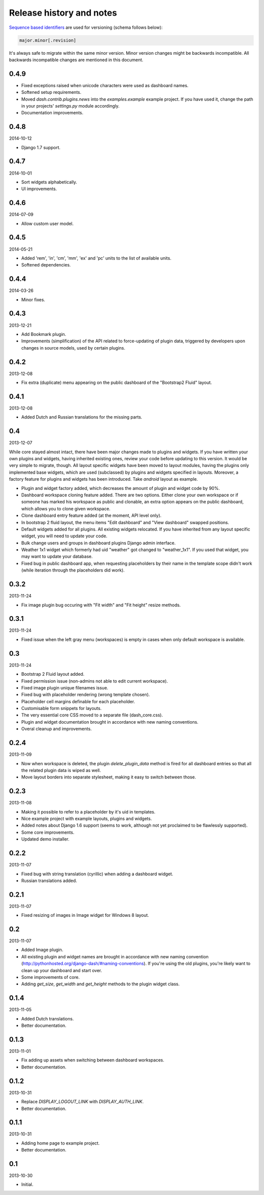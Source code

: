Release history and notes
=====================================
`Sequence based identifiers
<http://en.wikipedia.org/wiki/Software_versioning#Sequence-based_identifiers>`_
are used for versioning (schema follows below):

.. code-block:: none

    major.minor[.revision]

It's always safe to migrate within the same minor version. Minor version
changes might be backwards incompatible. All backwards incompatible changes
are mentioned in this document.

0.4.9
-------------------------------------

- Fixed exceptions raised when unicode characters were used as dashboard
  names.
- Softened setup requirements.
- Moved `dash.contrib.plugins.news` into the `examples.example` example
  project. If you have used it, change the path in your projects'
  `settings.py` module accordingly.
- Documentation improvements.

0.4.8
-------------------------------------
2014-10-12

- Django 1.7 support.

0.4.7
-------------------------------------
2014-10-01

- Sort widgets alphabetically.
- UI improvements.

0.4.6
-------------------------------------
2014-07-09

- Allow custom user model.

0.4.5
-------------------------------------
2014-05-21

- Added 'rem', 'in', 'cm', 'mm', 'ex' and 'pc' units to the list of available
  units.
- Softened dependencies.

0.4.4
-------------------------------------
2014-03-26

- Minor fixes.

0.4.3
-------------------------------------
2013-12-21

- Add Bookmark plugin.
- Improvements (simplification) of the API related to force-updating of plugin 
  data, triggered by developers upon changes in source models, used by certain
  plugins.

0.4.2
-------------------------------------
2013-12-08

- Fix extra (duplicate) menu appearing on the public dashboard of the "Bootstrap2
  Fluid" layout.

0.4.1
-------------------------------------
2013-12-08

- Added Dutch and Russian translations for the missing parts.

0.4
-------------------------------------
2013-12-07

While core stayed almost intact, there have been major changes made to plugins
and widgets. If you have written your own plugins and widgets, having inherited
existing ones, review your code before updating to this version. It would be
very simple to migrate, though. All layout specific widgets have been moved to
layout modules, having the plugins only implemented base widgets, which are
used (subclassed) by plugins and widgets specified in layouts. Moreover, a
factory feature for plugins and widgets has been introduced. Take `android`
layout as example.

- Plugin and widget factory added, which decreases the amount of plugin and widget code by 90%.
- Dashboard workspace cloning feature added. There are two options. Either clone your own workspace or
  if someone has marked his workspace as public and clonable, an extra option appears on the public
  dashboard, which allows you to clone given workspace.
- Clone dashboard entry feature added (at the moment, API level only).
- In bootstrap 2 fluid layout, the menu items "Edit dashboard" and "View dashboard" swapped positions.
- Default widgets added for all plugins. All existing widgets relocated. If you have inherited from
  any layout specific widget, you will need to update your code.
- Bulk change users and groups in dashboard plugins Django admin interface.
- Weather 1x1 widget which formerly had uid "weather" got changed to "weather_1x1". If you used that widget,
  you may want to update your database.
- Fixed bug in public dashboard app, when requesting placeholders by their name in the template scope didn't
  work (while iteration through the placeholders did work).

0.3.2
-------------------------------------
2013-11-24

- Fix image plugin bug occuring with "Fit width" and "Fit height" resize
  methods.

0.3.1
-------------------------------------
2013-11-24

- Fixed issue when the left gray menu (workspaces) is empty in cases when only 
  default workspace is available.

0.3
-------------------------------------
2013-11-24

- Bootstrap 2 Fluid layout added.
- Fixed permission issue (non-admins not able to edit current workspace).
- Fixed image plugin unique filenames issue.
- Fixed bug with placeholder rendering (wrong template chosen).
- Placeholder cell margins definable for each placeholder.
- Customisable form snippets for layouts.
- The very essential core CSS moved to a separate file (dash_core.css).
- Plugin and widget documentation brought in accordance with new naming
  conventions.
- Overal cleanup and improvements.

0.2.4
-------------------------------------
2013-11-09

- Now when workspace is deleted, the plugin `delete_plugin_data` method is 
  fired for all dashboard entries so that all the related plugin data is wiped
  as well.
- Move layout borders into separate stylesheet, making it easy to switch
  between those.

0.2.3
-------------------------------------
2013-11-08

- Making it possible to refer to a placeholder by it's uid in templates.
- Nice example project with example layouts, plugins and widgets.
- Added notes about Django 1.6 support (seems to work, although not yet
  proclaimed to be flawlessly supported).
- Some core improvements.
- Updated demo installer.

0.2.2
-------------------------------------
2013-11-07

- Fixed bug with string translation (cyrillic) when adding a dashboard widget.
- Russian translations added.

0.2.1
-------------------------------------
2013-11-07

- Fixed resizing of images in Image widget for Windows 8 layout.

0.2
-------------------------------------
2013-11-07

- Added Image plugin.
- All existing plugin and widget names are brought in accordance with new 
  naming  convention (http://pythonhosted.org/django-dash/#naming-conventions).
  If you're using the old plugins, you're likely want to clean up your
  dashboard and start over.
- Some improvements of core.
- Adding `get_size`, `get_width` and `get_height` methods to the plugin widget
  class.

0.1.4
-------------------------------------
2013-11-05

- Added Dutch translations.
- Better documentation.

0.1.3
-------------------------------------
2013-11-01

- Fix adding up assets when switching between dashboard workspaces.
- Better documentation.

0.1.2
-------------------------------------
2013-10-31

- Replace `DISPLAY_LOGOUT_LINK` with `DISPLAY_AUTH_LINK`.
- Better documentation.

0.1.1
-------------------------------------
2013-10-31

- Adding home page to example project.
- Better documentation.

0.1
-------------------------------------
2013-10-30

- Initial.